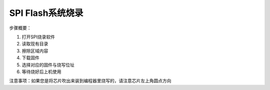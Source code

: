 SPI Flash系统烧录
===================================

步骤概要：

1. 打开SPI烧录软件
2. 读取现有目录
3. 擦除区域内容
4. 下载固件
5. 选择对应的固件与烧写位址
6. 等待烧好后上机使用

注意事项：如果您是将芯片吹出来装到编程器里烧写的，请注意芯片左上角圆点方向
